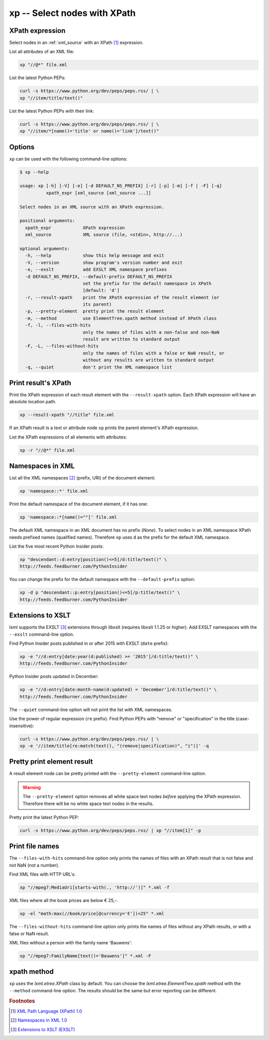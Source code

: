 .. index::
   single: xp script
   single: scripts; xp
   single: XPath

xp -- Select nodes with XPath
=============================

.. index::
   single: XPath expression

XPath expression
----------------
Select nodes in an :ref:`xml_source` with an XPath [#]_ expression.

List all attributes of an XML file:

.. code-block:: bash

   xp "//@*" file.xml

List the latest Python PEPs:

.. code-block:: bash

   curl -s https://www.python.org/dev/peps/peps.rss/ | \
   xp "//item/title/text()"

List the latest Python PEPs with their link:

.. code-block:: bash

   curl -s https://www.python.org/dev/peps/peps.rss/ | \
   xp "//item/*[name()='title' or name()='link']/text()"

Options
-------
``xp`` can be used with the following command-line options:

.. code-block:: console

   $ xp --help

   usage: xp [-h] [-V] [-e] [-d DEFAULT_NS_PREFIX] [-r] [-p] [-m] [-f | -F] [-q]
             xpath_expr [xml_source [xml_source ...]]

   Select nodes in an XML source with an XPath expression.

   positional arguments:
     xpath_expr            XPath expression
     xml_source            XML source (file, <stdin>, http://...)

   optional arguments:
     -h, --help            show this help message and exit
     -V, --version         show program's version number and exit
     -e, --exslt           add EXSLT XML namespace prefixes
     -d DEFAULT_NS_PREFIX, --default-prefix DEFAULT_NS_PREFIX
                           set the prefix for the default namespace in XPath
                           [default: 'd']
     -r, --result-xpath    print the XPath expression of the result element (or
                           its parent)
     -p, --pretty-element  pretty print the result element
     -m, --method          use ElementTree.xpath method instead of XPath class
     -f, -l, --files-with-hits
                           only the names of files with a non-false and non-NaN
                           result are written to standard output
     -F, -L, --files-without-hits
                           only the names of files with a false or NaN result, or
                           without any results are written to standard output
     -q, --quiet           don't print the XML namespace list


.. index::
   single: xp script; result XPath

Print result's XPath
--------------------
.. program:: xp
.. option:: -r, --result-xpath

Print the XPath expression of each result element with the ``--result-xpath`` option.
Each XPath expression will have an absolute location path.

.. code-block:: bash

   xp --result-xpath "//title" file.xml

If an XPath result is a text or attribute node ``xp`` prints the parent element's
XPath expression.

List the XPath expressions of all elements with attributes:

.. code-block:: bash

   xp -r "//@*" file.xml


.. index::
   single: xp script; namespaces
   single: XML Namespaces
   single: Namespaces

Namespaces in XML
-----------------
List all the XML namespaces [#]_ (prefix, URI) of the document element:

.. code-block:: bash

   xp 'namespace::*' file.xml

Print the default namespace of the document element, if it has one:

.. code-block:: bash

   xp 'namespace::*[name()=""]' file.xml

The default XML namespace in an XML document has no prefix (*None*).
To select nodes in an XML namespace XPath needs prefixed names (qualified names).
Therefore ``xp`` uses ``d`` as the prefix for the default XML namespace.

List the five most recent Python Insider posts:

.. code-block:: bash

   xp "descendant::d:entry[position()<=5]/d:title/text()" \
   http://feeds.feedburner.com/PythonInsider

.. program:: xp
.. option:: -d <prefix>, --default-prefix <prefix>

You can change the prefix for the default namespace with the ``--default-prefix`` option:

.. code-block:: bash

   xp -d p "descendant::p:entry[position()<=5]/p:title/text()" \
   http://feeds.feedburner.com/PythonInsider


.. index::
   single: xp script; EXSLT
   single: EXSLT
   single: Extensions to XSLT

Extensions to XSLT
------------------
.. program:: xp
.. option:: -e, --exslt

lxml supports the EXSLT [#]_ extensions through libxslt (requires libxslt 1.1.25 or higher). Add EXSLT namespaces with the ``--exslt`` command-line option.

Find Python Insider posts published in or after 2015 with EXSLT (``date`` prefix):

.. code-block:: bash

   xp -e "//d:entry[date:year(d:published) >= '2015']/d:title/text()" \
   http://feeds.feedburner.com/PythonInsider

Python Insider posts updated in December:

.. code-block:: bash

   xp -e "//d:entry[date:month-name(d:updated) = 'December']/d:title/text()" \
   http://feeds.feedburner.com/PythonInsider

.. index::
   single: xp script; quiet

.. program:: xp
.. option:: -q, --quiet

The ``--quiet`` command-line option will not print the list with XML namespaces.

Use the power of regular expression (``re`` prefix).
Find Python PEPs with "remove" or "specification" in the title (case-insensitive):

.. code-block:: bash

   curl -s https://www.python.org/dev/peps/peps.rss/ | \
   xp -e '//item/title[re:match(text(), "(remove|specification)", "i")]' -q


.. index::
   single: xp script; pretty print

Pretty print element result
---------------------------
.. program:: xp
.. option:: -p, --pretty-element

A result element node can be pretty printed with the ``--pretty-element`` command-line option.

.. warning:: The ``--pretty-element`` option removes all white space text nodes
   *before* applying the XPath expression. Therefore there will be no white space
   text nodes in the results.

Pretty print the latest Python PEP:

.. code-block:: bash

   curl -s https://www.python.org/dev/peps/peps.rss/ | xp "//item[1]" -p


.. index::
   single: xp script; file names

Print file names
----------------
.. program:: xp
.. option:: -f, -l, --files-with-hits

The ``--files-with-hits`` command-line option only prints the names
of files with an XPath result that is not false and not NaN (not a number).

Find XML files with HTTP URL's:

.. code-block:: bash

   xp "//mpeg7:MediaUri[starts-with(., 'http://')]" *.xml -f

XML files where all the book prices are below € 25,-.

.. code-block:: bash

   xp -el "math:max(//book/price[@currency='€'])<25" *.xml

.. program:: xp
.. option:: -F, -L, --files-without-hits

The ``--files-without-hits`` command-line option only prints the names
of files without any XPath results, or with a false or NaN result.

XML files without a person with the family name 'Bauwens':

.. code-block:: bash

   xp "//mpeg7:FamilyName[text()='Bauwens']" *.xml -F

xpath method
------------
.. program:: xp
.. option:: -m, --method

``xp`` uses the `lxml.etree.XPath` class by default. You can choose the
`lxml.etree.ElementTree.xpath` method with the ``--method`` command-line option.
The results should be the same but error reporting can be different.


.. rubric:: Footnotes

.. [#] `XML Path Language (XPath) 1.0 <https://www.w3.org/TR/xpath>`_
.. [#] `Namespaces in XML 1.0 <https://www.w3.org/TR/xml-names/>`_
.. [#] `Extensions to XSLT (EXSLT) <http://exslt.org/>`_
